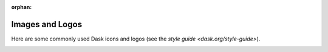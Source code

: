 :orphan:

Images and Logos
================

Here are some commonly used Dask icons and logos
(see the `style guide <dask.org/style-guide>`).

.. image:: images/dask_icon.svg
   :alt: Primary Dask icon.

.. image:: images/dask_icon_black.svg
   :alt: Dask icon in black.

.. image:: images/dask_icon_white.svg
   :alt: Dask icon in white.

.. image:: images/dask_icon_on_pink.svg
   :alt: Dask icon to use on a pink background.

.. image:: images/dask_horizontal.svg
   :alt: Primary Dask logo.

.. image:: images/dask_horizontal_black.svg
   :alt: Dask logo in black.

.. image:: images/dask_horizontal_white.svg
   :alt: Dask logo in white.

.. image:: images/dask_horizontal_on_pink.svg
   :alt: Dask logo to use on a pink background.

.. image:: images/dask_horizontal_on_blue.svg
   :alt: Dask logo to use on a blue background.

.. image:: images/HHMI_Janelia_Color.png
   :alt: HHMI Janelia logo.
